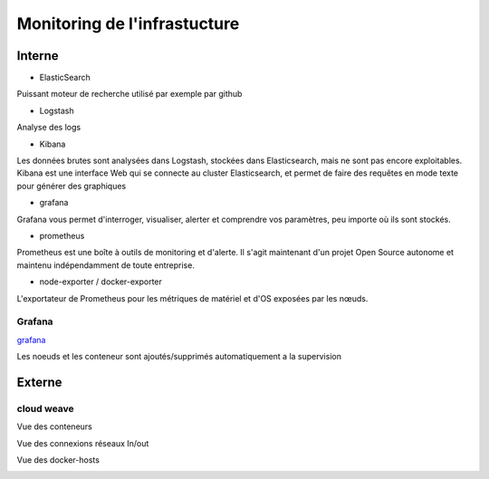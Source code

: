 Monitoring de l'infrastucture
====================================


.. _grafana : https://grafana.com



Interne
--------

*  ElasticSearch

Puissant moteur de recherche utilisé par exemple par github

* Logstash

Analyse des logs

* Kibana

Les données brutes sont analysées dans Logstash, stockées dans Elasticsearch, mais ne sont pas encore exploitables. Kibana est une interface Web qui se connecte au cluster Elasticsearch, et permet de faire des requêtes en mode texte pour générer des graphiques


* grafana

Grafana vous permet d'interroger, visualiser, alerter et comprendre vos paramètres, peu importe où ils sont stockés.

* prometheus

Prometheus est une boîte à outils de monitoring et d'alerte.
Il s'agit maintenant d'un projet Open Source autonome et maintenu indépendamment de toute entreprise.

* node-exporter / docker-exporter


L'exportateur de Prometheus pour les métriques de matériel et d'OS exposées par les nœuds.


Grafana
^^^^^^^^^^^^^^^^^^

`grafana`_

Les noeuds et les conteneur sont ajoutés/supprimés automatiquement a la supervision


.. image:: ../../_static/infrastructure/monit/grafana_1.png

.. image:: ../../_static/infrastructure/monit/grafana_2.png

.. image:: ../../_static/infrastructure/monit/grafana_3.png


Externe
--------

cloud weave
^^^^^^^^^^^^^^^^^^


Vue des conteneurs

.. image:: ../../_static/infrastructure/monit/scop_1.png

Vue des connexions réseaux In/out

.. image:: ../../_static/infrastructure/monit/scop_2.png

Vue des docker-hosts

.. image:: ../../_static/infrastructure/monit/scop_3.png
